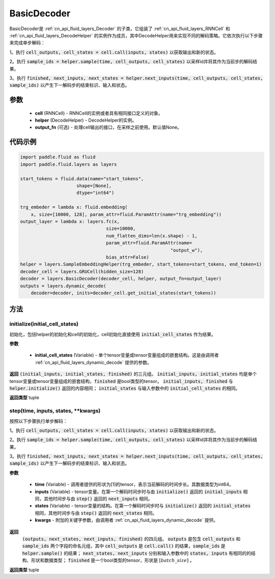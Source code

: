 .. _cn_api_fluid_layers_BasicDecoder:

BasicDecoder
-------------------------------


.. py:class:: paddle.fluid.layers.BasicDecoder(cell, helper, output_fn=None)

BasicDecoder是 :ref:`cn_api_fluid_layers_Decoder` 的子类，它组装了 :ref:`cn_api_fluid_layers_RNNCell` 和 :ref:`cn_api_fluid_layers_DecodeHelper` 的实例作为成员，其中DecodeHelper用来实现不同的解码策略。它依次执行以下步骤来完成单步解码：

1。执行 :code:`cell_outputs, cell_states = cell.call(inputs, states)` 以获取输出和新的状态。

2。执行 :code:`sample_ids = helper.sample(time, cell_outputs, cell_states)` 以采样id并将其作为当前步的解码结果。

3。执行 :code:`finished, next_inputs, next_states = helper.next_inputs(time, cell_outputs, cell_states, sample_ids)` 以产生下一解码步的结束标识、输入和状态。

参数
::::::::::::

  - **cell** (RNNCell) - RNNCell的实例或者具有相同接口定义的对象。
  - **helper** (DecodeHelper) - DecodeHelper的实例。
  - **output_fn** (可选) - 处理cell输出的接口，在采样之前使用。默认值None。

代码示例
::::::::::::

.. code-block:: python
        
            import paddle.fluid as fluid
            import paddle.fluid.layers as layers

            start_tokens = fluid.data(name="start_tokens",
                                 shape=[None],
                                 dtype="int64")
            
            trg_embeder = lambda x: fluid.embedding(
                x, size=[10000, 128], param_attr=fluid.ParamAttr(name="trg_embedding"))
            output_layer = lambda x: layers.fc(x,
                                            size=10000,
                                            num_flatten_dims=len(x.shape) - 1,
                                            param_attr=fluid.ParamAttr(name=
                                                                    "output_w"),
                                            bias_attr=False)
            helper = layers.SampleEmbeddingHelper(trg_embeder, start_tokens=start_tokens, end_token=1)
            decoder_cell = layers.GRUCell(hidden_size=128)
            decoder = layers.BasicDecoder(decoder_cell, helper, output_fn=output_layer)
            outputs = layers.dynamic_decode(
                decoder=decoder, inits=decoder_cell.get_initial_states(start_tokens))

方法
::::::::::::
initialize(initial_cell_states)
'''''''''

初始化，包括helper的初始化和cell的初始化，cell初始化直接使用 :code:`initial_cell_states` 作为结果。

**参数**

  - **initial_cell_states** (Variable) - 单个tensor变量或tensor变量组成的嵌套结构。这是由调用者 :ref:`cn_api_fluid_layers_dynamic_decode` 提供的参数。

**返回**
:code:`(initial_inputs, initial_states, finished)` 的三元组。 :code:`initial_inputs, initial_states` 均是单个tensor变量或tensor变量组成的嵌套结构，:code:`finished` 是bool类型的tensor。 :code:`initial_inputs, finished` 与 :code:`helper.initialize()` 返回的内容相同； :code:`initial_states` 与输入参数中的 :code:`initial_cell_states` 的相同。

**返回类型**
tuple
    
.. py:class:: OutputWrapper(cell_outputs, sample_ids)

 :code:`step()` 的返回值中 :code:`outputs` 使用的数据结构，是一个由 :code:`cell_outputs` 和 :code:`sample_ids` 这两个字段构成的命名元组。

step(time, inputs, states, **kwargs)
'''''''''

按照以下步骤执行单步解码：

1。执行 :code:`cell_outputs, cell_states = cell.call(inputs, states)` 以获取输出和新的状态。

2。执行 :code:`sample_ids = helper.sample(time, cell_outputs, cell_states)` 以采样id并将其作为当前步的解码结果。

3。执行 :code:`finished, next_inputs, next_states = helper.next_inputs(time, cell_outputs, cell_states, sample_ids)` 以产生下一解码步的结束标识、输入和状态。

**参数**

  - **time** (Variable) - 调用者提供的形状为[1]的tensor，表示当前解码的时间步长。其数据类型为int64。
  - **inputs** (Variable) - tensor变量。在第一个解码时间步时与由 :code:`initialize()` 返回的 :code:`initial_inputs` 相同，其他时间步与由 :code:`step()` 返回的 :code:`next_inputs` 相同。
  - **states** (Variable) - tensor变量的结构。在第一个解码时间步时与 :code:`initialize()` 返回的 :code:`initial_states` 相同，其他时间步与由 :code:`step()` 返回的 :code:`next_states` 相同。
  - **kwargs** - 附加的关键字参数，由调用者 :ref:`cn_api_fluid_layers_dynamic_decode` 提供。

**返回**
 :code:`(outputs, next_states, next_inputs, finished)` 的四元组。 :code:`outputs` 是包含 :code:`cell_outputs` 和 :code:`sample_ids` 两个字段的命名元组，其中 :code:`cell_outputs` 是 :code:`cell.call()` 的结果，:code:`sample_ids` 是 :code:`helper.sample()` 的结果； :code:`next_states, next_inputs` 分别和输入参数中的 :code:`states, inputs` 有相同的的结构、形状和数据类型； :code:`finished` 是一个bool类型的tensor，形状是 :math:`[batch\_size]` 。

**返回类型**
tuple

